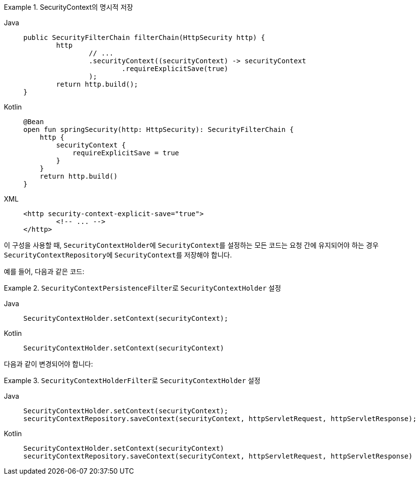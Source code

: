 .SecurityContext의 명시적 저장
[tabs]
======
Java::
+
[source,java,role="primary"]
----
public SecurityFilterChain filterChain(HttpSecurity http) {
	http
		// ...
		.securityContext((securityContext) -> securityContext
			.requireExplicitSave(true)
		);
	return http.build();
}
----

Kotlin::
+
[source,kotlin,role="secondary"]
----
@Bean
open fun springSecurity(http: HttpSecurity): SecurityFilterChain {
    http {
        securityContext {
            requireExplicitSave = true
        }
    }
    return http.build()
}
----

XML::
+
[source,xml,role="secondary"]
----
<http security-context-explicit-save="true">
	<!-- ... -->
</http>
----
======

이 구성을 사용할 때, ``SecurityContextHolder``에 ``SecurityContext``를 설정하는 모든 코드는 요청 간에 유지되어야 하는 경우 ``SecurityContextRepository``에 ``SecurityContext``를 저장해야 합니다.

예를 들어, 다음과 같은 코드:

.``SecurityContextPersistenceFilter``로 ``SecurityContextHolder`` 설정
[tabs]
======
Java::
+
[source,java,role="primary"]
----
SecurityContextHolder.setContext(securityContext);
----

Kotlin::
+
[source,kotlin,role="secondary"]
----
SecurityContextHolder.setContext(securityContext)
----
======

다음과 같이 변경되어야 합니다:

.``SecurityContextHolderFilter``로 ``SecurityContextHolder`` 설정
[tabs]
======
Java::
+
[source,java,role="primary"]
----
SecurityContextHolder.setContext(securityContext);
securityContextRepository.saveContext(securityContext, httpServletRequest, httpServletResponse);
----

Kotlin::
+
[source,kotlin,role="secondary"]
----
SecurityContextHolder.setContext(securityContext)
securityContextRepository.saveContext(securityContext, httpServletRequest, httpServletResponse)
----
======